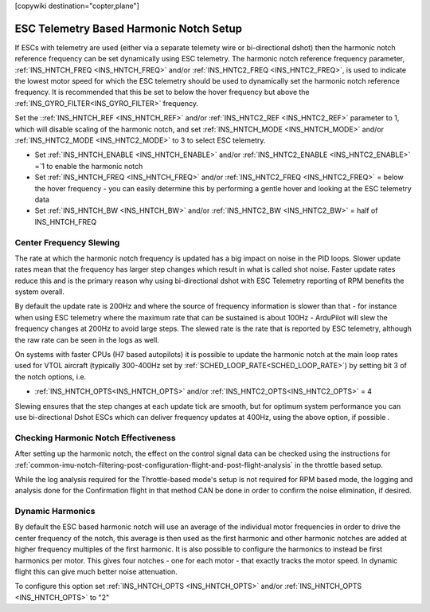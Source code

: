 .. _common-esc-telem-based-notch:
[copywiki destination="copter,plane"]

========================================
ESC Telemetry Based Harmonic Notch Setup
========================================

.. _esc-telemetry-based-dynamic-notch-filter:


If ESCs with telemetry are used (either via a separate telemety wire or bi-directional dshot) then the harmonic notch reference frequency can be set dynamically using ESC telemetry.  The harmonic notch reference frequency parameter, :ref:`INS_HNTCH_FREQ <INS_HNTCH_FREQ>` and/or :ref:`INS_HNTC2_FREQ <INS_HNTC2_FREQ>`, is used to indicate the lowest motor speed for which the ESC telemetry should be used to dynamically set the harmonic notch reference frequency.  It is recommended that this be set to below the hover frequency but above the :ref:`INS_GYRO_FILTER<INS_GYRO_FILTER>` frequency.

Set the ::ref:`INS_HNTCH_REF <INS_HNTCH_REF>` and/or :ref:`INS_HNTC2_REF <INS_HNTC2_REF>` parameter to 1, which will disable scaling of the harmonic notch, and set :ref:`INS_HNTCH_MODE <INS_HNTCH_MODE>` and/or :ref:`INS_HNTC2_MODE <INS_HNTC2_MODE>` to 3 to select ESC telemetry.

- Set :ref:`INS_HNTCH_ENABLE <INS_HNTCH_ENABLE>` and/or :ref:`INS_HNTC2_ENABLE <INS_HNTC2_ENABLE>` =`1 to enable the harmonic notch
- Set :ref:`INS_HNTCH_FREQ <INS_HNTCH_FREQ>` and/or :ref:`INS_HNTC2_FREQ <INS_HNTC2_FREQ>` = below the hover frequency - you can easily determine this by performing a gentle hover and looking at the ESC telemetry data
- Set :ref:`INS_HNTCH_BW <INS_HNTCH_BW>` and/or :ref:`INS_HNTC2_BW <INS_HNTC2_BW>` = half of INS_HNTCH_FREQ

Center Frequency Slewing
========================

The rate at which the harmonic notch frequency is updated has a big impact on noise in the PID loops. Slower update rates mean that the frequency has larger step changes which result in what is called shot noise. Faster update rates reduce this and is the primary reason why using bi-directional dshot with ESC Telemetry reporting of RPM benefits the system overall.

By default the update rate is 200Hz and where the source of frequency information is slower than that - for instance when using ESC telemetry where the maximum rate that can be sustained is about 100Hz - ArduPilot will slew the frequency changes at 200Hz to avoid large steps. The slewed rate is the rate that is reported by ESC telemetry, although the raw rate can be seen in the logs as well.

On systems with faster CPUs (H7 based autopilots) it is possible to update the harmonic notch at the main loop rates used for VTOL aircraft (typically 300-400Hz set by :ref:`SCHED_LOOP_RATE<SCHED_LOOP_RATE>`) by setting bit 3 of the notch options, i.e. 

- :ref:`INS_HNTCH_OPTS<INS_HNTCH_OPTS>` and/or :ref:`INS_HNTC2_OPTS<INS_HNTC2_OPTS>` = 4

Slewing ensures that the step changes at each update tick are smooth, but for optimum system performance you can use bi-directional Dshot ESCs which can deliver frequency updates at 400Hz, using the above option, if possible .

Checking Harmonic Notch Effectiveness
=====================================
After setting up the harmonic notch, the effect on the control signal data can be checked using the instructions for :ref:`common-imu-notch-filtering-post-configuration-flight-and-post-flight-analysis`  in the throttle based setup.

While the log analysis required for the Throttle-based mode's setup is not required for RPM based mode, the logging and analysis done for the Confirmation flight in that method CAN be done in order to confirm the noise elimination, if desired.

Dynamic Harmonics
=================

By default the ESC based harmonic notch will use an average of the individual motor frequencies in order to drive the center frequency of the notch, this average is then used as the first harmonic and other harmonic notches are added at higher frequency multiples of the first harmonic. It is also possible to configure the harmonics to instead be first harmonics per motor. This gives four notches - one for each motor - that exactly tracks the motor speed. In dynamic flight this can give much better noise attenuation.

To configure this option set :ref:`INS_HNTCH_OPTS <INS_HNTCH_OPTS>` and/or :ref:`INS_HNTCH_OPTS <INS_HNTCH_OPTS>` to "2"
